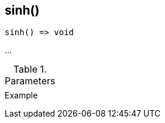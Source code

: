[.nxsl-function]
[[func-sinh]]
== sinh()

// TODO: add description

[source,c]
----
sinh() => void
----

…

.Parameters
[cols="1,3" grid="none", frame="none"]
|===
||
|===

.Return

.Example
[source,c]
----
----
